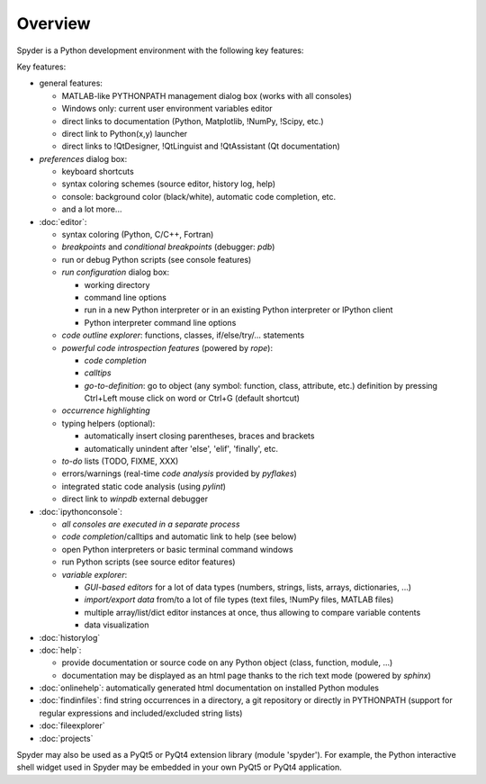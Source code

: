 Overview
========

Spyder is a Python development environment with the following key features:

Key features:

* general features:

  * MATLAB-like PYTHONPATH management dialog box (works with all consoles)
  * Windows only: current user environment variables editor
  * direct links to documentation (Python, Matplotlib, !NumPy, !Scipy, etc.)
  * direct link to Python(x,y) launcher
  * direct links to !QtDesigner, !QtLinguist and !QtAssistant (Qt documentation)

* *preferences* dialog box:

  * keyboard shortcuts
  * syntax coloring schemes (source editor, history log, help)
  * console: background color (black/white), automatic code completion, etc.
  * and a lot more...

* :doc:`editor`:

  * syntax coloring (Python, C/C++, Fortran)
  * *breakpoints* and *conditional breakpoints* (debugger: `pdb`)
  * run or debug Python scripts (see console features)
  * *run configuration* dialog box:

    * working directory
    * command line options
    * run in a new Python interpreter or in an existing Python interpreter or IPython client
    * Python interpreter command line options

  * *code outline explorer*: functions, classes, if/else/try/... statements
  * *powerful code introspection features* (powered by `rope`):

    * *code completion*
    * *calltips*
    * *go-to-definition*: go to object (any symbol: function, class, attribute, etc.) definition by pressing Ctrl+Left mouse click on word or Ctrl+G (default shortcut)

  * *occurrence highlighting*
  * typing helpers (optional):

    * automatically insert closing parentheses, braces and brackets
    * automatically unindent after 'else', 'elif', 'finally', etc.

  * *to-do* lists (TODO, FIXME, XXX)
  * errors/warnings (real-time *code analysis* provided by `pyflakes`)
  * integrated static code analysis (using `pylint`)
  * direct link to `winpdb` external debugger

* :doc:`ipythonconsole`:

  * *all consoles are executed in a separate process*
  * *code completion*/calltips and automatic link to help (see below)
  * open Python interpreters or basic terminal command windows
  * run Python scripts (see source editor features)
  * *variable explorer*:

    * *GUI-based editors* for a lot of data types (numbers, strings, lists, arrays, dictionaries, ...)
    * *import/export data* from/to a lot of file types (text files, !NumPy files, MATLAB files)
    * multiple array/list/dict editor instances at once, thus allowing to compare variable contents
    * data visualization

* :doc:`historylog`
* :doc:`help`:

  * provide documentation or source code on any Python object (class, function, module, ...)
  * documentation may be displayed as an html page thanks to the rich text mode (powered by `sphinx`)

* :doc:`onlinehelp`: automatically generated html documentation on installed Python modules
* :doc:`findinfiles`: find string occurrences in a directory, a git repository or directly in PYTHONPATH (support for regular expressions and included/excluded string lists)
* :doc:`fileexplorer`
* :doc:`projects`


Spyder may also be used as a PyQt5 or PyQt4 extension library
(module 'spyder'). For example, the Python interactive shell widget
used in Spyder may be embedded in your own PyQt5 or PyQt4 application.

